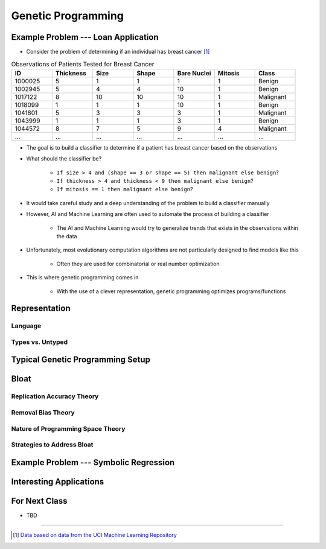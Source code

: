 *******************
Genetic Programming
*******************



Example Problem --- Loan Application
====================================

* Consider the problem of determining if an individual has breast cancer [#]_

.. list-table:: Observations of Patients Tested for Breast Cancer
    :widths: 25 25 25 25 25 25 25
    :header-rows: 1

    * - ID
      - Thickness
      - Size
      - Shape
      - Bare Nuclei
      - Mitosis
      - Class
    * - 1000025
      - 5
      - 1
      - 1
      - 1
      - 1
      - Benign
    * - 1002945
      - 5
      - 4
      - 4
      - 10
      - 1
      - Benign
    * - 1017122
      - 8
      - 10
      - 10
      - 10
      - 1
      - Malignant
    * - 1018099
      - 1
      - 1
      - 1
      - 10
      - 1
      - Benign
    * - 1041801
      - 5
      - 3
      - 3
      - 3
      - 1
      - Malignant
    * - 1043999
      - 1
      - 1
      - 1
      - 3
      - 1
      - Benign
    * - 1044572
      - 8
      - 7
      - 5
      - 9
      - 4
      - Malignant
    * - ...
      - ...
      - ...
      - ...
      - ...
      - ...
      - ...


* The goal is to build a classifier to determine if a patient has breast cancer based on the observations

* What should the classifier be?

    * ``If size > 4 and (shape == 3 or shape == 5) then malignant else benign``?
    * ``If thickness > 4 and thickness < 9 then malignant else benign``?
    * ``If mitosis == 1 then malignant else benign``?


* It would take careful study and a deep understanding of the problem to build a classifier manually
* However, AI and Machine Learning are often used to automate the process of building a classifier

    * The AI and Machine Learning would try to generalize trends that exists in the observations within the data


* Unfortunately, most evolutionary computation algorithms are not particularly designed to find models like this

    * Often they are used for combinatorial or real number optimization


* This is where genetic programming comes in

    * With the use of a clever representation, genetic programming optimizes programs/functions



Representation
==============

Language
--------


Types vs. Untyped
-----------------



Typical Genetic Programming Setup
=================================



Bloat
=====

Replication Accuracy Theory
---------------------------


Removal Bias Theory
-------------------


Nature of Programming Space Theory
----------------------------------


Strategies to Address Bloat
---------------------------



Example Problem --- Symbolic Regression
=======================================



Interesting Applications
========================



For Next Class
==============

* TBD

----------------------

.. [#] `Data based on data from the UCI Machine Learning Repository <http://archive.ics.uci.edu/dataset/15/breast+cancer+wisconsin+original>`_